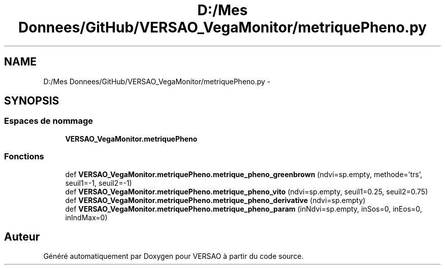 .TH "D:/Mes Donnees/GitHub/VERSAO_VegaMonitor/metriquePheno.py" 3 "Mercredi 3 Août 2016" "VERSAO" \" -*- nroff -*-
.ad l
.nh
.SH NAME
D:/Mes Donnees/GitHub/VERSAO_VegaMonitor/metriquePheno.py \- 
.SH SYNOPSIS
.br
.PP
.SS "Espaces de nommage"

.in +1c
.ti -1c
.RI " \fBVERSAO_VegaMonitor\&.metriquePheno\fP"
.br
.in -1c
.SS "Fonctions"

.in +1c
.ti -1c
.RI "def \fBVERSAO_VegaMonitor\&.metriquePheno\&.metrique_pheno_greenbrown\fP (ndvi=sp\&.empty, methode='trs', seuil1=\-1, seuil2=\-1)"
.br
.ti -1c
.RI "def \fBVERSAO_VegaMonitor\&.metriquePheno\&.metrique_pheno_vito\fP (ndvi=sp\&.empty, seuil1=0\&.25, seuil2=0\&.75)"
.br
.ti -1c
.RI "def \fBVERSAO_VegaMonitor\&.metriquePheno\&.metrique_pheno_derivative\fP (ndvi=sp\&.empty)"
.br
.ti -1c
.RI "def \fBVERSAO_VegaMonitor\&.metriquePheno\&.metrique_pheno_param\fP (inNdvi=sp\&.empty, inSos=0, inEos=0, inIndMax=0)"
.br
.in -1c
.SH "Auteur"
.PP 
Généré automatiquement par Doxygen pour VERSAO à partir du code source\&.
